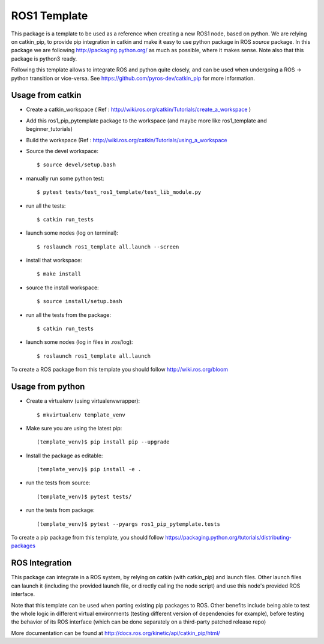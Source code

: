 ROS1 Template
=============

.. image:: https://travis-ci.org/pyros-dev/ros1-pip-template.svg?branch=master
    :target: https://travis-ci.org/pyros-dev/ros1-pip-template


This package is a template to be used as a reference when creating a new ROS1 node, based on python.
We are relying on catkin_pip, to provide pip integration in catkin and make it easy to use python package in ROS *source* package.
In this package we are following http://packaging.python.org/ as much as possible, where it makes sense.
Note also that this package is python3 ready.

Following this template allows to integrate ROS and python quite closely, and can be used when undergoing a ROS -> python transition or vice-versa.
See https://github.com/pyros-dev/catkin_pip for more information.

Usage from catkin
-----------------

- Create a catkin_workspace ( Ref : http://wiki.ros.org/catkin/Tutorials/create_a_workspace )
- Add this ros1_pip_pytemplate package to the workspace (and maybe more like ros1_template and beginner_tutorials)
- Build the workspace (Ref : http://wiki.ros.org/catkin/Tutorials/using_a_workspace
- Source the devel workspace::

    $ source devel/setup.bash

- manually run some python test::

    $ pytest tests/test_ros1_template/test_lib_module.py

- run all the tests::

    $ catkin run_tests

- launch some nodes (log on terminal)::

    $ roslaunch ros1_template all.launch --screen

- install that workspace::

    $ make install

- source the install workspace::

    $ source install/setup.bash

- run all the tests from the package::

    $ catkin run_tests

- launch some nodes (log in files in .ros/log)::

    $ roslaunch ros1_template all.launch

To create a ROS package from this template you should follow http://wiki.ros.org/bloom


Usage from python
-----------------

- Create a virtualenv (using virtualenvwrapper)::

    $ mkvirtualenv template_venv

- Make sure you are using the latest pip::

    (template_venv)$ pip install pip --upgrade

- Install the package as editable::

    (template_venv)$ pip install -e .

- run the tests from source::

    (template_venv)$ pytest tests/

- run the tests from package::

    (template_venv)$ pytest --pyargs ros1_pip_pytemplate.tests

To create a pip package from this template, you should follow https://packaging.python.org/tutorials/distributing-packages

ROS Integration
---------------

This package can integrate in a ROS system, by relying on catkin (with catkin_pip) and launch files.
Other launch files can launch it (including the provided launch file, or directly calling the node script) and use this node's provided ROS interface.

Note that this template can be used when porting existing pip packages to ROS.
Other benefits include being able to test the whole logic in different virtual environments (testing different version of dependencies for example),
before testing the behavior of its ROS interface (which can be done separately on a third-party patched release repo)

More documentation can be found at http://docs.ros.org/kinetic/api/catkin_pip/html/
